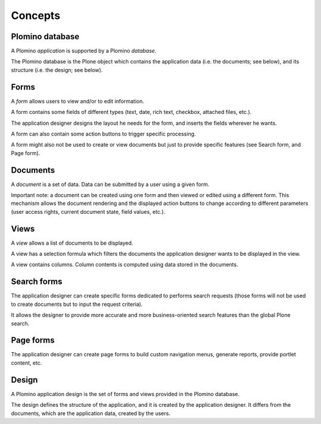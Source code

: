 --------
Concepts
--------

Plomino database
================

A Plomino *application* is supported by a Plomino *database*.

The Plomino database is the Plone object which contains the application
data (i.e. the documents; see below), and its structure (i.e. the
design; see below).

Forms
=====

A *form* allows users to view and/or to edit information.

A form contains some fields of different types (text, date, rich text,
checkbox, attached files, etc.).

The application designer designs the layout he needs for the form, and
inserts the fields wherever he wants.

A form can also contain some action buttons to trigger specific
processing.

A form might also not be used to create or view documents but just to provide 
specific features (see Search form, and Page form).

Documents
=========

A *document* is a set of data. Data can be submitted by a user using a
given form.

Important note: a document can be created using one form and then viewed
or edited using a different form. This mechanism allows the document
rendering and the displayed action buttons to change according to
different parameters (user access rights, current document state, field
values, etc.).

Views
=====

A *view* allows a list of documents to be displayed.

A view has a selection formula which filters the documents the
application designer wants to be displayed in the view.

A view contains columns. Column contents is computed using data stored
in the documents.

Search forms
============

The application designer can create specific forms dedicated to performs
search requests (those forms will not be used to create documents but to
input the request criteria).

It allows the designer to provide more accurate and more
business-oriented search features than the global Plone search.

Page forms
==========

The application designer can create page forms to build custom navigation 
menus, generate reports, provide portlet content, etc.

Design
======

A Plomino application design is the set of forms and views provided in
the Plomino database.

The design defines the structure of the application, and it is created
by the application designer. It differs from the documents, which are
the application data, created by the users.

